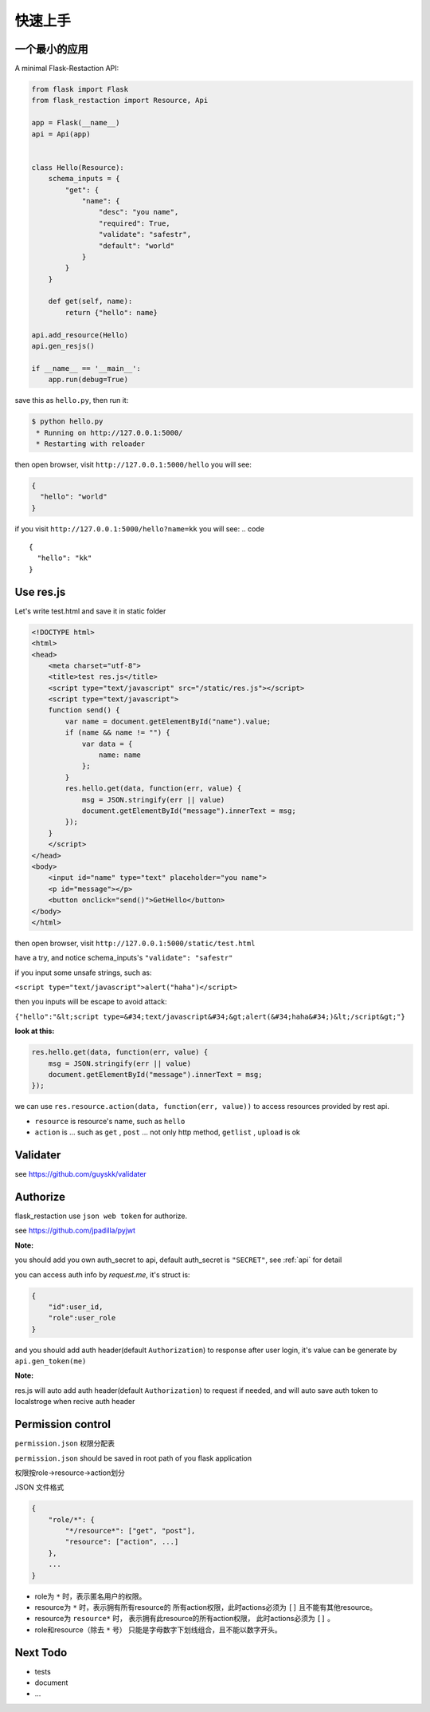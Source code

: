 .. _quickstart:

快速上手
========

一个最小的应用
-------------------

A minimal Flask-Restaction API:

.. code-block :: python

    from flask import Flask
    from flask_restaction import Resource, Api

    app = Flask(__name__)
    api = Api(app)


    class Hello(Resource):
        schema_inputs = {
            "get": {
                "name": {
                    "desc": "you name",
                    "required": True,
                    "validate": "safestr",
                    "default": "world"
                }
            }
        }

        def get(self, name):
            return {"hello": name}

    api.add_resource(Hello)
    api.gen_resjs()

    if __name__ == '__main__':
        app.run(debug=True)

save this as ``hello.py``, then run it: 

.. code ::

    $ python hello.py
     * Running on http://127.0.0.1:5000/
     * Restarting with reloader

then open browser, visit ``http://127.0.0.1:5000/hello``
you will see: 

.. code ::

    {
      "hello": "world"
    }

if you visit ``http://127.0.0.1:5000/hello?name=kk``
you will see: 
.. code ::

    {
      "hello": "kk"
    }


Use res.js
-----------

Let's write test.html and save it in static folder

.. code-block :: html

    <!DOCTYPE html>
    <html>
    <head>
        <meta charset="utf-8">
        <title>test res.js</title>
        <script type="text/javascript" src="/static/res.js"></script>
        <script type="text/javascript">
        function send() {
            var name = document.getElementById("name").value;
            if (name && name != "") {
                var data = {
                    name: name
                };
            }
            res.hello.get(data, function(err, value) {
                msg = JSON.stringify(err || value)
                document.getElementById("message").innerText = msg;
            });
        }
        </script>
    </head>
    <body>
        <input id="name" type="text" placeholder="you name">
        <p id="message"></p>
        <button onclick="send()">GetHello</button>
    </body>
    </html>

then open browser, visit ``http://127.0.0.1:5000/static/test.html``

have a try, and notice schema_inputs's ``"validate": "safestr"``

if you input some unsafe strings, such as: 

``<script type="text/javascript">alert("haha")</script>``

then you inputs will be escape to avoid attack:

``{"hello":"&lt;script type=&#34;text/javascript&#34;&gt;alert(&#34;haha&#34;)&lt;/script&gt;"}``

**look at this:**

.. code-block :: javascript

    res.hello.get(data, function(err, value) {
        msg = JSON.stringify(err || value)
        document.getElementById("message").innerText = msg;
    });


we can use ``res.resource.action(data, function(err, value))`` to access resources provided by rest api.

- ``resource`` is resource's name, such as ``hello``

- ``action`` is ... such as ``get`` , ``post`` ... 
  not only http method, ``getlist`` , ``upload`` is ok

Validater
---------

see https://github.com/guyskk/validater


Authorize
----------

flask_restaction use ``json web token`` for authorize.

see https://github.com/jpadilla/pyjwt

**Note:**

you should add you own auth_secret to api, default auth_secret is ``"SECRET"``, see :ref:`api` for detail


you can access auth info by `request.me`, it's struct is:

.. code ::

    {
        "id":user_id, 
        "role":user_role
    }

and you should add auth header(default ``Authorization``) to response after user login, 
it's value can be generate by ``api.gen_token(me)``

**Note:**

res.js will auto add auth header(default ``Authorization``) to request if needed, and will auto save auth token to localstroge when recive auth header


Permission control
------------------------------

``permission.json`` 权限分配表 

``permission.json`` should be saved in root path of you flask application

权限按role->resource->action划分

JSON 文件格式

.. code ::

    {
        "role/*": {
            "*/resource*": ["get", "post"],
            "resource": ["action", ...]
        },
        ...
    }

- role为 ``*`` 时，表示匿名用户的权限。
- resource为 ``*`` 时，表示拥有所有resource的
  所有action权限，此时actions必须为 ``[]`` 且不能有其他resource。
- resource为 ``resource*`` 时，
  表示拥有此resource的所有action权限，
  此时actions必须为 ``[]`` 。
- role和resource（除去 ``*`` 号）
  只能是字母数字下划线组合，且不能以数字开头。


Next Todo
------------

- tests 
- document
- ...